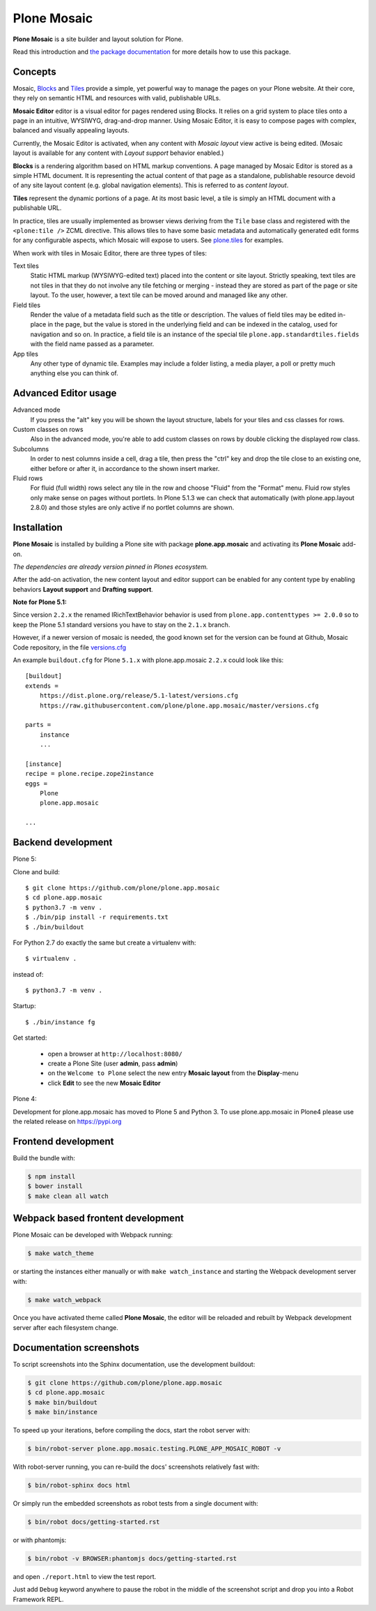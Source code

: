 Plone Mosaic
============

**Plone Mosaic** is a site builder and layout solution for Plone.

Read this introduction and `the package documentation`__ for more details how to use this package.

__  http://plone-app-mosaic.s3-website-us-east-1.amazonaws.com/latest/

.. image:: https://secure.travis-ci.org/plone/plone.app.mosaic.png?branch=master
    :alt: Travis CI badge
    :target: http://travis-ci.org/plone/plone.app.mosaic

.. image:: https://coveralls.io/repos/plone/plone.app.mosaic/badge.png?branch=master
    :alt: Coveralls badge
    :target: https://coveralls.io/r/plone/plone.app.mosaic

..  image:: https://www.herokucdn.com/deploy/button.png
    :target: https://heroku.com/deploy?template=https://github.com/plone/plone.app.mosaic

Concepts
--------

Mosaic, Blocks_ and Tiles_ provide a simple, yet powerful way to manage the pages on your Plone website.
At their core, they rely on semantic HTML and resources with valid, publishable URLs.

**Mosaic Editor** editor is a visual editor for pages rendered using Blocks.
It relies on a grid system to place tiles onto a page in an intuitive, WYSIWYG, drag-and-drop manner.
Using Mosaic Editor, it is easy to compose pages with complex, balanced and visually appealing layouts.

Currently, the Mosaic Editor is activated, when any content with *Mosaic layout* view active is being edited.
(Mosaic layout is available for any content with *Layout support* behavior enabled.)

**Blocks** is a rendering algorithm based on HTML markup conventions.
A page managed by Mosaic Editor is stored as a simple HTML document.
It is representing the actual content of that page as a standalone, publishable resource devoid of any site layout content (e.g. global navigation elements).
This is referred to as *content layout*.

**Tiles** represent the dynamic portions of a page.
At its most basic level, a tile is simply an HTML document with a publishable URL.

In practice, tiles are usually implemented as browser views deriving from the ``Tile`` base class and registered with the ``<plone:tile />`` ZCML directive.
This allows tiles to have some basic metadata and automatically generated edit forms for any configurable aspects, which Mosaic will expose to users.
See `plone.tiles`_ for examples.

When work with tiles in Mosaic Editor, there are three types of tiles:

Text tiles
    Static HTML markup (WYSIWYG-edited text) placed into the content or site layout.
    Strictly speaking, text tiles are not tiles in that they do not involve any tile fetching or merging - instead they are stored as part of the page or site layout.
    To the user, however, a text tile can be moved around and managed like any other.

Field tiles
    Render the value of a metadata field such as the title or description.
    The values of field tiles may be edited in-place in the page,
    but the value is stored in the underlying field and can be indexed in the catalog, used for navigation and so on.
    In practice, a field tile is an instance of the special tile ``plone.app.standardtiles.fields`` with the field name passed as a parameter.

App tiles
    Any other type of dynamic tile. Examples may include a folder listing, a media player, a poll or pretty much anything else you can think of.

..  _Blocks: https://pypi.python.org/pypi/plone.app.blocks
..  _Tiles: https://pypi.python.org/pypi/plone.app.tiles
..  _plone.tiles: https://pypi.python.org/pypi/plone.tiles


Advanced Editor usage
---------------------

Advanced mode
    If you press the "alt" key you will be shown the layout structure, labels for your tiles and css classes for rows.

Custom classes on rows
    Also in the advanced mode, you're able to add custom classes on rows by double clicking the displayed row class.

Subcolumns
    In order to nest columns inside a cell, drag a tile, then press the "ctrl" key and drop the tile close to an existing one, either before or after it, in accordance to the shown insert marker.

Fluid rows
    For fluid (full width) rows select any tile in the row and choose "Fluid" from the "Format" menu.
    Fluid row styles only make sense on pages without portlets. In Plone 5.1.3 we can check that automatically (with plone.app.layout 2.8.0) and those styles are only active if no portlet columns are shown.


Installation
------------

**Plone Mosaic** is installed by building a Plone site with package
**plone.app.mosaic** and activating its **Plone Mosaic** add-on.

*The dependencies are already version pinned in Plones ecosystem.*

After the add-on activation, the new content layout and editor support can be
enabled for any content type by enabling behaviors **Layout support** and
**Drafting support**.


**Note for Plone 5.1:**

Since version ``2.2.x`` the renamed IRichTextBehavior behavior is used from ``plone.app.contenttypes >= 2.0.0`` so to keep the Plone 5.1 standard versions you have to stay on the ``2.1.x`` branch.

However, if a newer version of mosaic is needed,
the good known set for the version can be found at Github, Mosaic Code repository, in the file `versions.cfg <https://github.com/plone/plone.app.mosaic/blob/master/versions.cfg>`_

An example ``buildout.cfg`` for Plone ``5.1.x`` with plone.app.mosaic ``2.2.x`` could look like this::

    [buildout]
    extends =
        https://dist.plone.org/release/5.1-latest/versions.cfg
        https://raw.githubusercontent.com/plone/plone.app.mosaic/master/versions.cfg

    parts =
        instance
        ...

    [instance]
    recipe = plone.recipe.zope2instance
    eggs =
        Plone
        plone.app.mosaic

    ...



Backend development
-------------------

Plone 5:

Clone and build::

    $ git clone https://github.com/plone/plone.app.mosaic
    $ cd plone.app.mosaic
    $ python3.7 -m venv .
    $ ./bin/pip install -r requirements.txt
    $ ./bin/buildout

For Python 2.7 do exactly the same but create a virtualenv with::

    $ virtualenv .

instead of::

    $ python3.7 -m venv .


Startup::

    $ ./bin/instance fg


Get started:

 * open a browser at ``http://localhost:8080/``
 * create a Plone Site (user **admin**, pass **admin**)
 * on the ``Welcome to Plone`` select the new entry **Mosaic layout** from the **Display**-menu
 * click **Edit** to see the new **Mosaic Editor**


Plone 4:

Development for plone.app.mosaic has moved to Plone 5 and Python 3.
To use plone.app.mosaic in Plone4 please use the related release on
https://pypi.org


Frontend development
--------------------

Build the bundle with:

.. code:: bash

   $ npm install
   $ bower install
   $ make clean all watch


Webpack based frontent development
----------------------------------

Plone Mosaic can be developed with Webpack running:

.. code:: bash

   $ make watch_theme

or starting the instances either manually or with ``make watch_instance`` and starting the Webpack development server with:

.. code:: bash

   $ make watch_webpack

Once you have activated theme called **Plone Mosaic**,
the editor will be reloaded and rebuilt by Webpack development server after each filesystem change.


Documentation screenshots
-------------------------

To script screenshots into the Sphinx documentation, use the development buildout:

..  code:: bash

    $ git clone https://github.com/plone/plone.app.mosaic
    $ cd plone.app.mosaic
    $ make bin/buildout
    $ make bin/instance

To speed up your iterations, before compiling the docs, start the robot server with:

..  code:: bash

    $ bin/robot-server plone.app.mosaic.testing.PLONE_APP_MOSAIC_ROBOT -v

With robot-server running, you can re-build the docs' screenshots relatively fast with:

..  code:: bash

    $ bin/robot-sphinx docs html

Or simply run the embedded screenshots as robot tests from a single document with:

..  code:: bash

    $ bin/robot docs/getting-started.rst

or with phantomjs:

..  code:: bash

    $ bin/robot -v BROWSER:phantomjs docs/getting-started.rst

and open ``./report.html`` to view the test report.

Just add ``Debug`` keyword anywhere to pause the robot in the middle of the screenshot script and drop you into a Robot Framework REPL.
